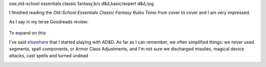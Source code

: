 ose,old-school essentials classic fantasy,b/x d&d,basic/expert d&d,rpg

I finished reading the `Old-School Essentials Classic Fantasy Rules
Tome` from cover to cover and I am very impressed.

As I say in my terse Goodreads review:

    .. raw:: html

       <a href="https://www.goodreads.com/book/show/49203328-old-school-essentials-classic-fantasy" style="float: left; padding-right: 20px"><img border="0" alt="Old-School Essentials Classic Fantasy: Rules Tome" src="https://i.gr-assets.com/images/S/compressed.photo.goodreads.com/books/1576056628l/49203328._SX98_.jpg" /></a><a href="https://www.goodreads.com/book/show/49203328-old-school-essentials-classic-fantasy">Old-School Essentials Classic Fantasy: Rules Tome</a> by <a href="https://www.goodreads.com/author/show/16187767.Gavin_Norman">Gavin Norman</a><br/>
       My rating: <a href="https://www.goodreads.com/review/show/4087725161">5 of 5 stars</a><br /><br />
       Excellent restatement of the class Basic/Expert D&D (B/X D&D) rules from 1981. Exceptionally clear presentation in wording, typography, and layout. Excellent physical production quality. I liked the use of full page or 2 page spread color artwork, and the black and white art included on the other pages. Excellent range of artwork.
       <br/><br/>
       <a href="https://www.goodreads.com/review/list/13454227-t-kurt">View all my reviews</a>

To expand on this:

I've said elsewhere_ that I started playing with AD&D.  As far as I
can remember, we often simplified things: we never used segments,
spell components, or Armor Class Adjustments, and I'm not sure we 
discharged missiles, magical device attacks, cast spells and turned
undead 

.. _elsewhere: 

..
   Local Variables:
   compile-command: "pandoc -r rst -w html -o ose-classic.html ose-classic.rst"
   End:
